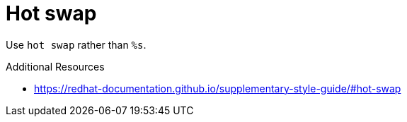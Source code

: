 :navtitle: Hot swap
:keywords: reference, rule, Hot swap

= Hot swap

Use `hot swap` rather than `%s`.

.Additional Resources

* link:https://redhat-documentation.github.io/supplementary-style-guide/#hot-swap[]

